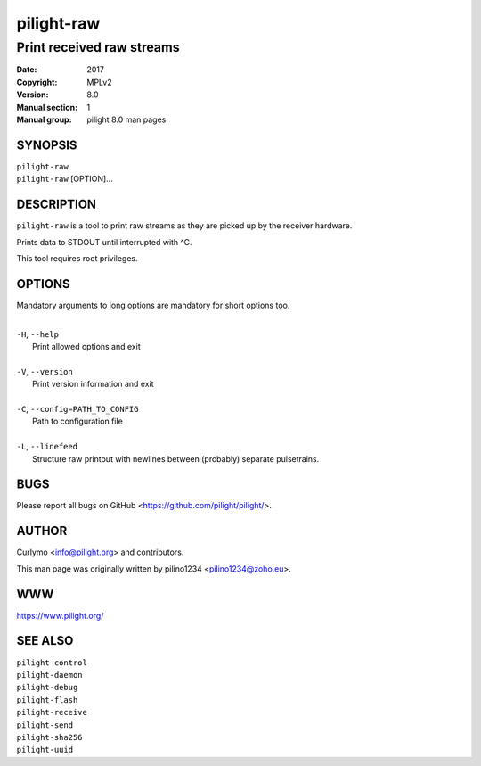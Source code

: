 ===========
pilight-raw
===========

Print received raw streams
--------------------------

:Date:           2017
:Copyright:      MPLv2
:Version:        8.0
:Manual section: 1
:Manual group:   pilight 8.0 man pages

SYNOPSIS
========

| ``pilight-raw``
| ``pilight-raw`` [OPTION]...

DESCRIPTION
===========

``pilight-raw`` is a tool to print raw streams as they are picked up by the receiver hardware.

Prints data to STDOUT until interrupted with ^C.

This tool requires root privileges.

OPTIONS
=======

Mandatory arguments to long options are mandatory for short options too.

|
| ``-H``, ``--help``
|  Print allowed options and exit
|
| ``-V``, ``--version``
|  Print version information and exit
|
| ``-C``, ``--config=PATH_TO_CONFIG``
|  Path to configuration file
|
| ``-L``, ``--linefeed``
|  Structure raw printout with newlines between (probably) separate pulsetrains.

BUGS
====

Please report all bugs on GitHub <https://github.com/pilight/pilight/>.

AUTHOR
======

Curlymo <info@pilight.org> and contributors.

This man page was originally written by pilino1234 <pilino1234@zoho.eu>.

WWW
===

https://www.pilight.org/

SEE ALSO
========

| ``pilight-control``
| ``pilight-daemon``
| ``pilight-debug``
| ``pilight-flash``
| ``pilight-receive``
| ``pilight-send``
| ``pilight-sha256``
| ``pilight-uuid``
